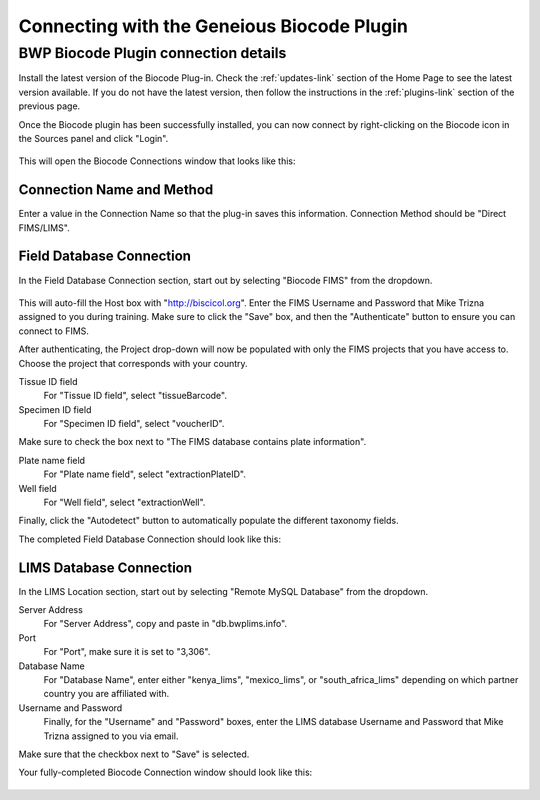 Connecting with the Geneious Biocode Plugin
===========================================

BWP Biocode Plugin connection details
-------------------------------------

Install the latest version of the Biocode Plug-in. Check the :ref:`updates-link` section of the Home Page to see the latest version available. If you do not have the latest version, then follow the instructions in the :ref:`plugins-link` section of the previous page.

Once the Biocode plugin has been successfully installed, you can now connect by right-clicking on the Biocode icon in the Sources panel and click "Login".

.. figure:: /images/biocode_login.png
  :align: center
  :target: /en/latest/_images/biocode_login.png

This will open the Biocode Connections window that looks like this:

.. figure:: /images/biocode_connection_details_empty.png
  :align: center
  :target: /en/latest/_images/biocode_connection_details_empty.png

Connection Name and Method
~~~~~~~~~~~~~~~~~~~~~~~~~~

Enter a value in the Connection Name so that the plug-in saves this information. Connection Method should be "Direct FIMS/LIMS".

Field Database Connection
~~~~~~~~~~~~~~~~~~~~~~~~~

In the Field Database Connection section, start out by selecting "Biocode FIMS" from the dropdown.

.. figure:: /images/biocode_fims_options.png
  :align: center
  :target: /en/latest/_images/biocode_fims_options.png

This will auto-fill the Host box with "http://biscicol.org". Enter the FIMS Username and Password that Mike Trizna assigned to you during training. Make sure to click the "Save" box, and then the "Authenticate" button to ensure you can connect to FIMS.

After authenticating, the Project drop-down will now be populated with only the FIMS projects that you have access to. Choose the project that corresponds with your country.

Tissue ID field
	For "Tissue ID field", select "tissueBarcode".

Specimen ID field
	For "Specimen ID field", select "voucherID".

Make sure to check the box next to "The FIMS database contains plate information".

Plate name field
	For "Plate name field", select "extractionPlateID".

Well field
	For "Well field", select "extractionWell".

Finally, click the "Autodetect" button to automatically populate the different taxonomy fields.

The completed Field Database Connection should look like this:

.. figure:: /images/biocode_connection_details_fims.png
  :align: center
  :target: /en/latest/_images/biocode_connection_details_fims.png

LIMS Database Connection
~~~~~~~~~~~~~~~~~~~~~~~~

In the LIMS Location section, start out by selecting "Remote MySQL Database" from the dropdown.

Server Address
	For "Server Address", copy and paste in "db.bwplims.info".
Port
	For "Port", make sure it is set to "3,306".
Database Name
	For "Database Name", enter either "kenya_lims", "mexico_lims", or "south_africa_lims" depending on which partner country you are affiliated with.
Username and Password
	Finally, for the "Username" and "Password" boxes, enter the LIMS database Username and Password that Mike Trizna assigned to you via email.

Make sure that the checkbox next to "Save" is selected.

Your fully-completed Biocode Connection window should look like this:

.. figure:: /images/biocode_connection_details_completed.png
  :align: center
  :target: /en/latest/_images/biocode_connection_details_completed.png
